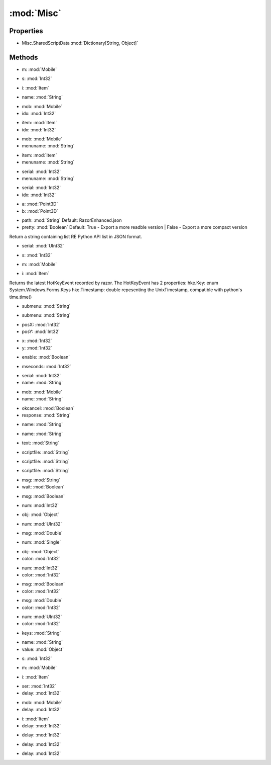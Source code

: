 :mod:`Misc`
========================================
.. py:module:: Misc


Properties
----------------
* Misc.SharedScriptData :mod:`Dictionary[String, Object]`


Methods
--------------

.. py:function:: Misc.Beep() -> Void







.. py:function:: Misc.CancelPrompt() -> Void







.. py:function:: Misc.CaptureNow() -> Void







.. py:function:: Misc.CheckIgnoreObject(m) -> Boolean


* m: :mod:`Mobile` 




.. py:function:: Misc.CheckIgnoreObject(s) -> Boolean


* s: :mod:`Int32` 




.. py:function:: Misc.CheckIgnoreObject(i) -> Boolean


* i: :mod:`Item` 




.. py:function:: Misc.CheckSharedValue(name) -> Boolean


* name: :mod:`String` 




.. py:function:: Misc.ClearDragQueue() -> Void







.. py:function:: Misc.ClearIgnore() -> Void







.. py:function:: Misc.CloseBackpack() -> Void







.. py:function:: Misc.CloseMenu() -> Void







.. py:function:: Misc.ContextReply(mob, idx) -> Void


* mob: :mod:`Mobile` 
* idx: :mod:`Int32` 




.. py:function:: Misc.ContextReply(item, idx) -> Void


* item: :mod:`Item` 
* idx: :mod:`Int32` 




.. py:function:: Misc.ContextReply(mob, menuname) -> Void


* mob: :mod:`Mobile` 
* menuname: :mod:`String` 




.. py:function:: Misc.ContextReply(item, menuname) -> Void


* item: :mod:`Item` 
* menuname: :mod:`String` 




.. py:function:: Misc.ContextReply(serial, menuname) -> Void


* serial: :mod:`Int32` 
* menuname: :mod:`String` 




.. py:function:: Misc.ContextReply(serial, idx) -> Void


* serial: :mod:`Int32` 
* idx: :mod:`Int32` 




.. py:function:: Misc.CurrentScriptDirectory() -> String







.. py:function:: Misc.Disconnect() -> Void







.. py:function:: Misc.DistanceSqrt(a, b) -> Double


* a: :mod:`Point3D` 
* b: :mod:`Point3D` 




.. py:function:: Misc.ExportPythonAPI(path, pretty) -> Void


* path: :mod:`String` Default: RazorEnhanced.json
* pretty: :mod:`Boolean` Default: True - Export a more readble version | False - Export a more compact version


Return a string containing list RE Python API list in JSON format.

.. py:function:: Misc.FocusUOWindow() -> Void







.. py:function:: Misc.GetContPosition() -> Point







.. py:function:: Misc.GetMapInfo(serial) -> Misc.MapInfo


* serial: :mod:`UInt32` 




.. py:function:: Misc.GetMenuTitle() -> String







.. py:function:: Misc.HasMenu() -> Boolean







.. py:function:: Misc.HasPrompt() -> Boolean







.. py:function:: Misc.HasQueryString() -> Boolean







.. py:function:: Misc.IgnoreObject(s) -> Void


* s: :mod:`Int32` 




.. py:function:: Misc.IgnoreObject(m) -> Void


* m: :mod:`Mobile` 




.. py:function:: Misc.IgnoreObject(i) -> Void


* i: :mod:`Item` 




.. py:function:: Misc.Inspect() -> Void







.. py:function:: Misc.LastHotKey() -> HotKeyEvent





Returns the latest HotKeyEvent recorded by razor.
The HotKeyEvent has 2 properties:
hke.Key: enum System.Windows.Forms.Keys
hke.Timestamp: double repesenting the UnixTimestamp, compatible with python's time.time()

.. py:function:: Misc.MenuContain(submenu) -> Boolean


* submenu: :mod:`String` 




.. py:function:: Misc.MenuResponse(submenu) -> Void


* submenu: :mod:`String` 




.. py:function:: Misc.MouseLocation() -> Point







.. py:function:: Misc.MouseMove(posX, posY) -> Void


* posX: :mod:`Int32` 
* posY: :mod:`Int32` 




.. py:function:: Misc.NextContPosition(x, y) -> Void


* x: :mod:`Int32` 
* y: :mod:`Int32` 




.. py:function:: Misc.NoOperation() -> Void







.. py:function:: Misc.NoRunStealthStatus() -> Boolean







.. py:function:: Misc.NoRunStealthToggle(enable) -> Void


* enable: :mod:`Boolean` 




.. py:function:: Misc.OpenPaperdoll() -> Void







.. py:function:: Misc.Pause(mseconds) -> Void


* mseconds: :mod:`Int32` 




.. py:function:: Misc.PetRename(serial, name) -> Void


* serial: :mod:`Int32` 
* name: :mod:`String` 




.. py:function:: Misc.PetRename(mob, name) -> Void


* mob: :mod:`Mobile` 
* name: :mod:`String` 




.. py:function:: Misc.QueryStringResponse(okcancel, response) -> Void


* okcancel: :mod:`Boolean` 
* response: :mod:`String` 




.. py:function:: Misc.ReadSharedValue(name) -> Object


* name: :mod:`String` 




.. py:function:: Misc.RemoveSharedValue(name) -> Void


* name: :mod:`String` 




.. py:function:: Misc.ResetPrompt() -> Void







.. py:function:: Misc.ResponsePrompt(text) -> Void


* text: :mod:`String` 




.. py:function:: Misc.Resync() -> Void







.. py:function:: Misc.ScriptRun(scriptfile) -> Void


* scriptfile: :mod:`String` 




.. py:function:: Misc.ScriptStatus(scriptfile) -> Boolean


* scriptfile: :mod:`String` 




.. py:function:: Misc.ScriptStop(scriptfile) -> Void


* scriptfile: :mod:`String` 




.. py:function:: Misc.ScriptStopAll() -> Void







.. py:function:: Misc.SendMessage(msg, wait) -> Void


* msg: :mod:`String` 
* wait: :mod:`Boolean` 




.. py:function:: Misc.SendMessage(msg) -> Void


* msg: :mod:`Boolean` 




.. py:function:: Misc.SendMessage(num) -> Void


* num: :mod:`Int32` 




.. py:function:: Misc.SendMessage(obj) -> Void


* obj: :mod:`Object` 




.. py:function:: Misc.SendMessage(num) -> Void


* num: :mod:`UInt32` 




.. py:function:: Misc.SendMessage(msg) -> Void


* msg: :mod:`Double` 




.. py:function:: Misc.SendMessage(num) -> Void


* num: :mod:`Single` 




.. py:function:: Misc.SendMessage(obj, color) -> Void


* obj: :mod:`Object` 
* color: :mod:`Int32` 




.. py:function:: Misc.SendMessage(num, color) -> Void


* num: :mod:`Int32` 
* color: :mod:`Int32` 




.. py:function:: Misc.SendMessage(msg, color) -> Void


* msg: :mod:`Boolean` 
* color: :mod:`Int32` 




.. py:function:: Misc.SendMessage(msg, color) -> Void


* msg: :mod:`Double` 
* color: :mod:`Int32` 




.. py:function:: Misc.SendMessage(num, color) -> Void


* num: :mod:`UInt32` 
* color: :mod:`Int32` 




.. py:function:: Misc.SendToClient(keys) -> Void


* keys: :mod:`String` 




.. py:function:: Misc.SetSharedValue(name, value) -> Void


* name: :mod:`String` 
* value: :mod:`Object` 




.. py:function:: Misc.ShardName() -> String







.. py:function:: Misc.UnIgnoreObject(s) -> Void


* s: :mod:`Int32` 




.. py:function:: Misc.UnIgnoreObject(m) -> Void


* m: :mod:`Mobile` 




.. py:function:: Misc.UnIgnoreObject(i) -> Void


* i: :mod:`Item` 




.. py:function:: Misc.WaitForContext(ser, delay) -> List[Misc.Context]


* ser: :mod:`Int32` 
* delay: :mod:`Int32` 




.. py:function:: Misc.WaitForContext(mob, delay) -> List[Misc.Context]


* mob: :mod:`Mobile` 
* delay: :mod:`Int32` 




.. py:function:: Misc.WaitForContext(i, delay) -> List[Misc.Context]


* i: :mod:`Item` 
* delay: :mod:`Int32` 




.. py:function:: Misc.WaitForMenu(delay) -> Void


* delay: :mod:`Int32` 




.. py:function:: Misc.WaitForPrompt(delay) -> Void


* delay: :mod:`Int32` 




.. py:function:: Misc.WaitForQueryString(delay) -> Void


* delay: :mod:`Int32` 



